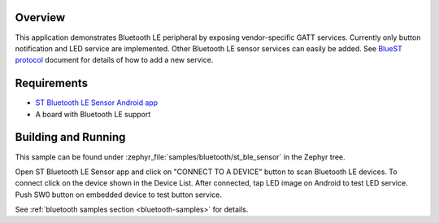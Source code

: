 .. zephyr:code-sample:: bluetooth_st_ble_sensor
   :name: ST Bluetooth LE Sensor Demo
   :relevant-api: bt_gatt bluetooth

   Export vendor-specific GATT services over BLE.

Overview
********

This application demonstrates Bluetooth LE peripheral by exposing vendor-specific
GATT services. Currently only button notification and LED service are
implemented. Other Bluetooth LE sensor services can easily be added.
See `BlueST protocol`_ document for details of how to add a new service.

Requirements
************

* `ST Bluetooth LE Sensor Android app`_
* A board with Bluetooth LE support

Building and Running
********************

This sample can be found under :zephyr_file:`samples/bluetooth/st_ble_sensor` in the
Zephyr tree.

Open ST Bluetooth LE Sensor app and click on "CONNECT TO A DEVICE" button to scan Bluetooth LE devices.
To connect click on the device shown in the Device List.
After connected, tap LED image on Android to test LED service.
Push SW0 button on embedded device to test button service.

See :ref:`bluetooth samples section <bluetooth-samples>` for details.

.. _ST Bluetooth LE Sensor Android app:
    https://play.google.com/store/apps/details?id=com.st.bluems

.. _BlueST protocol:
    https://www.st.com/resource/en/user_manual/dm00550659.pdf
